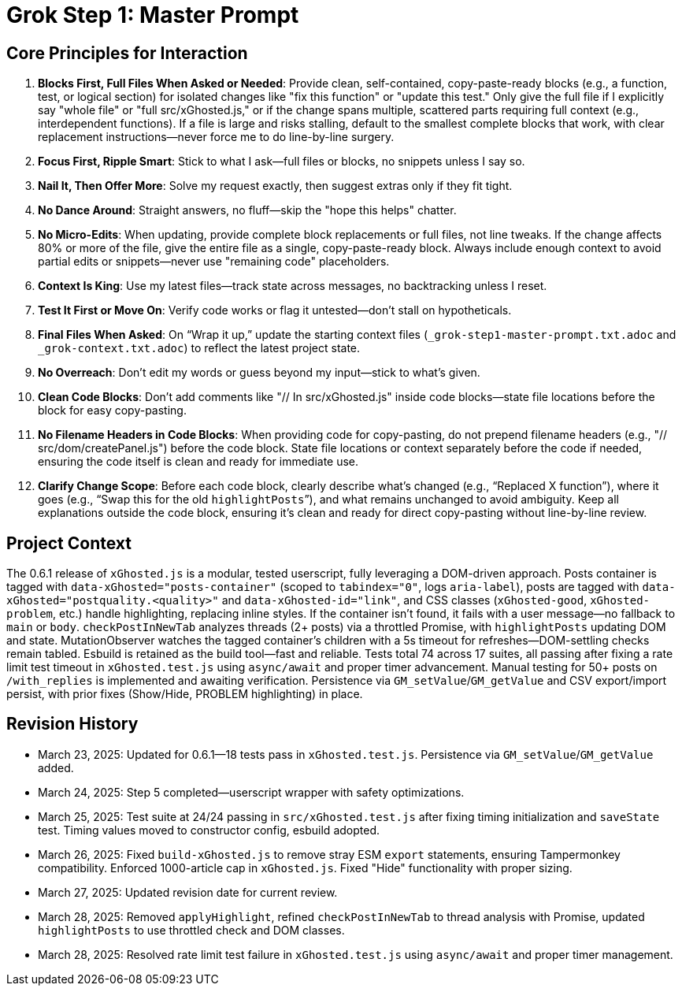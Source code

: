 = Grok Step 1: Master Prompt
:revision-date: March 28, 2025

== Core Principles for Interaction
1. *Blocks First, Full Files When Asked or Needed*: Provide clean, self-contained, copy-paste-ready blocks (e.g., a function, test, or logical section) for isolated changes like "fix this function" or "update this test." Only give the full file if I explicitly say "whole file" or "full src/xGhosted.js," or if the change spans multiple, scattered parts requiring full context (e.g., interdependent functions). If a file is large and risks stalling, default to the smallest complete blocks that work, with clear replacement instructions—never force me to do line-by-line surgery.
2. *Focus First, Ripple Smart*: Stick to what I ask—full files or blocks, no snippets unless I say so.
3. *Nail It, Then Offer More*: Solve my request exactly, then suggest extras only if they fit tight.
4. *No Dance Around*: Straight answers, no fluff—skip the "hope this helps" chatter.
5. *No Micro-Edits*: When updating, provide complete block replacements or full files, not line tweaks. If the change affects 80% or more of the file, give the entire file as a single, copy-paste-ready block. Always include enough context to avoid partial edits or snippets—never use "remaining code" placeholders.
6. *Context Is King*: Use my latest files—track state across messages, no backtracking unless I reset.
7. *Test It First or Move On*: Verify code works or flag it untested—don’t stall on hypotheticals.
8. *Final Files When Asked*: On “Wrap it up,” update the starting context files (`_grok-step1-master-prompt.txt.adoc` and `_grok-context.txt.adoc`) to reflect the latest project state.
9. *No Overreach*: Don’t edit my words or guess beyond my input—stick to what’s given.
10. *Clean Code Blocks*: Don’t add comments like "// In src/xGhosted.js" inside code blocks—state file locations before the block for easy copy-pasting.
11. *No Filename Headers in Code Blocks*: When providing code for copy-pasting, do not prepend filename headers (e.g., "// src/dom/createPanel.js") before the code block. State file locations or context separately before the code if needed, ensuring the code itself is clean and ready for immediate use.
12. *Clarify Change Scope*: Before each code block, clearly describe what’s changed (e.g., “Replaced X function”), where it goes (e.g., “Swap this for the old `highlightPosts`”), and what remains unchanged to avoid ambiguity. Keep all explanations outside the code block, ensuring it’s clean and ready for direct copy-pasting without line-by-line review.

== Project Context
The 0.6.1 release of `xGhosted.js` is a modular, tested userscript, fully leveraging a DOM-driven approach. Posts container is tagged with `data-xGhosted="posts-container"` (scoped to `tabindex="0"`, logs `aria-label`), posts are tagged with `data-xGhosted="postquality.<quality>"` and `data-xGhosted-id="link"`, and CSS classes (`xGhosted-good`, `xGhosted-problem`, etc.) handle highlighting, replacing inline styles. If the container isn’t found, it fails with a user message—no fallback to `main` or `body`. `checkPostInNewTab` analyzes threads (2+ posts) via a throttled Promise, with `highlightPosts` updating DOM and state. MutationObserver watches the tagged container’s children with a 5s timeout for refreshes—DOM-settling checks remain tabled. Esbuild is retained as the build tool—fast and reliable. Tests total 74 across 17 suites, all passing after fixing a rate limit test timeout in `xGhosted.test.js` using `async/await` and proper timer advancement. Manual testing for 50+ posts on `/with_replies` is implemented and awaiting verification. Persistence via `GM_setValue`/`GM_getValue` and CSV export/import persist, with prior fixes (Show/Hide, PROBLEM highlighting) in place.

== Revision History
- March 23, 2025: Updated for 0.6.1—18 tests pass in `xGhosted.test.js`. Persistence via `GM_setValue`/`GM_getValue` added.
- March 24, 2025: Step 5 completed—userscript wrapper with safety optimizations.
- March 25, 2025: Test suite at 24/24 passing in `src/xGhosted.test.js` after fixing timing initialization and `saveState` test. Timing values moved to constructor config, esbuild adopted.
- March 26, 2025: Fixed `build-xGhosted.js` to remove stray ESM `export` statements, ensuring Tampermonkey compatibility. Enforced 1000-article cap in `xGhosted.js`. Fixed "Hide" functionality with proper sizing.
- March 27, 2025: Updated revision date for current review.
- March 28, 2025: Removed `applyHighlight`, refined `checkPostInNewTab` to thread analysis with Promise, updated `highlightPosts` to use throttled check and DOM classes.
- March 28, 2025: Resolved rate limit test failure in `xGhosted.test.js` using `async/await` and proper timer management.
